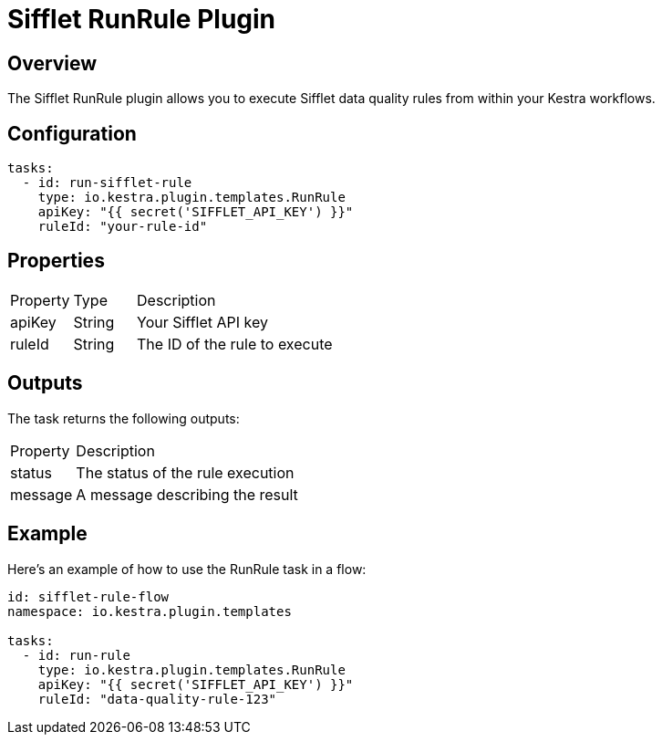 = Sifflet RunRule Plugin

== Overview

The Sifflet RunRule plugin allows you to execute Sifflet data quality rules from within your Kestra workflows.

== Configuration

[source,yaml]
----
tasks:
  - id: run-sifflet-rule
    type: io.kestra.plugin.templates.RunRule
    apiKey: "{{ secret('SIFFLET_API_KEY') }}"
    ruleId: "your-rule-id"
----

== Properties

[cols="1,1,4"]
|===
| Property | Type | Description
| apiKey | String | Your Sifflet API key
| ruleId | String | The ID of the rule to execute
|===

== Outputs

The task returns the following outputs:

[cols="1,4"]
|===
| Property | Description
| status | The status of the rule execution
| message | A message describing the result
|===

== Example

Here's an example of how to use the RunRule task in a flow:

[source,yaml]
----
id: sifflet-rule-flow
namespace: io.kestra.plugin.templates

tasks:
  - id: run-rule
    type: io.kestra.plugin.templates.RunRule
    apiKey: "{{ secret('SIFFLET_API_KEY') }}"
    ruleId: "data-quality-rule-123"
---- 